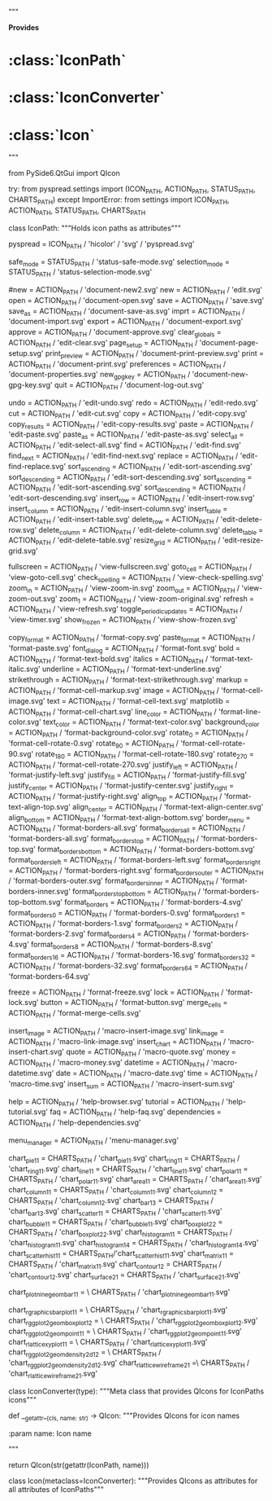 # -*- coding: utf-8 -*-

# Copyright Martin Manns
# Distributed under the terms of the GNU General Public License

# --------------------------------------------------------------------
# pyspread is free software: you can redistribute it and/or modify
# it under the terms of the GNU General Public License as published by
# the Free Software Foundation, either version 3 of the License, or
# (at your option) any later version.
#
# pyspread is distributed in the hope that it will be useful,
# but WITHOUT ANY WARRANTY; without even the implied warranty of
# MERCHANTABILITY or FITNESS FOR A PARTICULAR PURPOSE.  See the
# GNU General Public License for more details.
#
# You should have received a copy of the GNU General Public License
# along with pyspread.  If not, see <http://www.gnu.org/licenses/>.
# --------------------------------------------------------------------

"""

**Provides**

* :class:`IconPath`
* :class:`IconConverter`
* :class:`Icon`

"""


from PySide6.QtGui import QIcon

try:
    from pyspread.settings import (ICON_PATH, ACTION_PATH, STATUS_PATH,
                                   CHARTS_PATH)
except ImportError:
    from settings import ICON_PATH, ACTION_PATH, STATUS_PATH, CHARTS_PATH


class IconPath:
    """Holds icon paths as attributes"""

    pyspread = ICON_PATH / 'hicolor' / 'svg' / 'pyspread.svg'

    # Status icons
    safe_mode = STATUS_PATH / 'status-safe-mode.svg'
    selection_mode = STATUS_PATH / 'status-selection-mode.svg'

    # File menu icons
    #new = ACTION_PATH / 'document-new2.svg'
    new = ACTION_PATH / 'edit.svg'
    open = ACTION_PATH / 'document-open.svg'
    save = ACTION_PATH / 'save.svg'
    save_as = ACTION_PATH / 'document-save-as.svg'
    imprt = ACTION_PATH / 'document-import.svg'
    export = ACTION_PATH / 'document-export.svg'
    approve = ACTION_PATH / 'document-approve.svg'
    clear_globals = ACTION_PATH / 'edit-clear.svg'
    page_setup = ACTION_PATH / 'document-page-setup.svg'
    print_preview = ACTION_PATH / 'document-print-preview.svg'
    print = ACTION_PATH / 'document-print.svg'
    preferences = ACTION_PATH / 'document-properties.svg'
    new_gpg_key = ACTION_PATH / 'document-new-gpg-key.svg'
    quit = ACTION_PATH / 'document-log-out.svg'

    # Edit menu icons
    undo = ACTION_PATH / 'edit-undo.svg'
    redo = ACTION_PATH / 'edit-redo.svg'
    cut = ACTION_PATH / 'edit-cut.svg'
    copy = ACTION_PATH / 'edit-copy.svg'
    copy_results = ACTION_PATH / 'edit-copy-results.svg'
    paste = ACTION_PATH / 'edit-paste.svg'
    paste_as = ACTION_PATH / 'edit-paste-as.svg'
    select_all = ACTION_PATH / 'edit-select-all.svg'
    find = ACTION_PATH / 'edit-find.svg'
    find_next = ACTION_PATH / 'edit-find-next.svg'
    replace = ACTION_PATH / 'edit-find-replace.svg'
    sort_ascending = ACTION_PATH / 'edit-sort-ascending.svg'
    sort_descending = ACTION_PATH / 'edit-sort-descending.svg'
    sort_ascending = ACTION_PATH / 'edit-sort-ascending.svg'
    sort_descending = ACTION_PATH / 'edit-sort-descending.svg'
    insert_row = ACTION_PATH / 'edit-insert-row.svg'
    insert_column = ACTION_PATH / 'edit-insert-column.svg'
    insert_table = ACTION_PATH / 'edit-insert-table.svg'
    delete_row = ACTION_PATH / 'edit-delete-row.svg'
    delete_column = ACTION_PATH / 'edit-delete-column.svg'
    delete_table = ACTION_PATH / 'edit-delete-table.svg'
    resize_grid = ACTION_PATH / 'edit-resize-grid.svg'

    # View menu icons
    fullscreen = ACTION_PATH / 'view-fullscreen.svg'
    goto_cell = ACTION_PATH / 'view-goto-cell.svg'
    check_spelling = ACTION_PATH / 'view-check-spelling.svg'
    zoom_in = ACTION_PATH / 'view-zoom-in.svg'
    zoom_out = ACTION_PATH / 'view-zoom-out.svg'
    zoom_1 = ACTION_PATH / 'view-zoom-original.svg'
    refresh = ACTION_PATH / 'view-refresh.svg'
    toggle_periodic_updates = ACTION_PATH / 'view-timer.svg'
    show_frozen = ACTION_PATH / 'view-show-frozen.svg'

    # Format menu icons
    copy_format = ACTION_PATH / 'format-copy.svg'
    paste_format = ACTION_PATH / 'format-paste.svg'
    font_dialog = ACTION_PATH / 'format-font.svg'
    bold = ACTION_PATH / 'format-text-bold.svg'
    italics = ACTION_PATH / 'format-text-italic.svg'
    underline = ACTION_PATH / 'format-text-underline.svg'
    strikethrough = ACTION_PATH / 'format-text-strikethrough.svg'
    markup = ACTION_PATH / 'format-cell-markup.svg'
    image = ACTION_PATH / 'format-cell-image.svg'
    text = ACTION_PATH / 'format-cell-text.svg'
    matplotlib = ACTION_PATH / 'format-cell-chart.svg'
    line_color = ACTION_PATH / 'format-line-color.svg'
    text_color = ACTION_PATH / 'format-text-color.svg'
    background_color = ACTION_PATH / 'format-background-color.svg'
    rotate_0 = ACTION_PATH / 'format-cell-rotate-0.svg'
    rotate_90 = ACTION_PATH / 'format-cell-rotate-90.svg'
    rotate_180 = ACTION_PATH / 'format-cell-rotate-180.svg'
    rotate_270 = ACTION_PATH / 'format-cell-rotate-270.svg'
    justify_left = ACTION_PATH / 'format-justify-left.svg'
    justify_fill = ACTION_PATH / 'format-justify-fill.svg'
    justify_center = ACTION_PATH / 'format-justify-center.svg'
    justify_right = ACTION_PATH / 'format-justify-right.svg'
    align_top = ACTION_PATH / 'format-text-align-top.svg'
    align_center = ACTION_PATH / 'format-text-align-center.svg'
    align_bottom = ACTION_PATH / 'format-text-align-bottom.svg'
    border_menu = ACTION_PATH / 'format-borders-all.svg'
    format_borders_all = ACTION_PATH / 'format-borders-all.svg'
    format_borders_top = ACTION_PATH / 'format-borders-top.svg'
    format_borders_bottom = ACTION_PATH / 'format-borders-bottom.svg'
    format_borders_left = ACTION_PATH / 'format-borders-left.svg'
    format_borders_right = ACTION_PATH / 'format-borders-right.svg'
    format_borders_outer = ACTION_PATH / 'format-borders-outer.svg'
    format_borders_inner = ACTION_PATH / 'format-borders-inner.svg'
    format_borders_top_bottom = ACTION_PATH / 'format-borders-top-bottom.svg'
    format_borders = ACTION_PATH / 'format-borders-4.svg'
    format_borders_0 = ACTION_PATH / 'format-borders-0.svg'
    format_borders_1 = ACTION_PATH / 'format-borders-1.svg'
    format_borders_2 = ACTION_PATH / 'format-borders-2.svg'
    format_borders_4 = ACTION_PATH / 'format-borders-4.svg'
    format_borders_8 = ACTION_PATH / 'format-borders-8.svg'
    format_borders_16 = ACTION_PATH / 'format-borders-16.svg'
    format_borders_32 = ACTION_PATH / 'format-borders-32.svg'
    format_borders_64 = ACTION_PATH / 'format-borders-64.svg'

    freeze = ACTION_PATH / 'format-freeze.svg'
    lock = ACTION_PATH / 'format-lock.svg'
    button = ACTION_PATH / 'format-button.svg'
    merge_cells = ACTION_PATH / 'format-merge-cells.svg'

    # Macro menu icons
    insert_image = ACTION_PATH / 'macro-insert-image.svg'
    link_image = ACTION_PATH / 'macro-link-image.svg'
    insert_chart = ACTION_PATH / 'macro-insert-chart.svg'
    quote = ACTION_PATH / 'macro-quote.svg'
    money = ACTION_PATH / 'macro-money.svg'
    datetime = ACTION_PATH / 'macro-datetime.svg'
    date = ACTION_PATH / 'macro-date.svg'
    time = ACTION_PATH / 'macro-time.svg'
    insert_sum = ACTION_PATH / 'macro-insert-sum.svg'

    # Help menu icons
    help = ACTION_PATH / 'help-browser.svg'
    tutorial = ACTION_PATH / 'help-tutorial.svg'
    faq = ACTION_PATH / 'help-faq.svg'
    dependencies = ACTION_PATH / 'help-dependencies.svg'

    # Toolbar icons
    menu_manager = ACTION_PATH / 'menu-manager.svg'

    # Chart dialog template icons
    chart_pie_1_1 = CHARTS_PATH / 'chart_pie_1_1.svg'
    chart_ring_1_1 = CHARTS_PATH / 'chart_ring_1_1.svg'
    chart_line_1_1 = CHARTS_PATH / 'chart_line_1_1.svg'
    chart_polar_1_1 = CHARTS_PATH / 'chart_polar_1_1.svg'
    chart_area_1_1 = CHARTS_PATH / 'chart_area_1_1.svg'
    chart_column_1_1 = CHARTS_PATH / 'chart_column_1_1.svg'
    chart_column_1_2 = CHARTS_PATH / 'chart_column_1_2.svg'
    chart_bar_1_3 = CHARTS_PATH / 'chart_bar_1_3.svg'
    chart_scatter_1_1 = CHARTS_PATH / 'chart_scatter_1_1.svg'
    chart_bubble_1_1 = CHARTS_PATH / 'chart_bubble_1_1.svg'
    chart_boxplot_2_2 = CHARTS_PATH / 'chart_boxplot_2_2.svg'
    chart_histogram_1_1 = CHARTS_PATH / 'chart_histogram_1_1.svg'
    chart_histogram_1_4 = CHARTS_PATH / 'chart_histogram_1_4.svg'
    chart_scatterhist_1_1 = CHARTS_PATH/'chart_scatterhist_1_1.svg'
    chart_matrix_1_1 = CHARTS_PATH / 'chart_matrix_1_1.svg'
    chart_contour_1_2 = CHARTS_PATH / 'chart_contour_1_2.svg'
    chart_surface_2_1 = CHARTS_PATH / 'chart_surface_2_1.svg'

    chart_plotnine_geom_bar_1_1 = \
        CHARTS_PATH / 'chart_plotnine_geom_bar_1_1.svg'

    chart_r_graphics_barplot_1_1 = \
        CHARTS_PATH / 'chart_r_graphics_barplot_1_1.svg'
    chart_r_ggplot2_geom_boxplot_1_2 = \
        CHARTS_PATH / 'chart_r_ggplot2_geom_boxplot_1_2.svg'
    chart_r_ggplot2_geom_point_1_1 = \
        CHARTS_PATH / 'chart_r_ggplot2_geom_point_1_1.svg'
    chart_r_lattice_xyplot_1_1 = \
        CHARTS_PATH / 'chart_r_lattice_xyplot_1_1.svg'
    chart_r_ggplot2_geom_density2d_1_2 = \
        CHARTS_PATH / 'chart_r_ggplot2_geom_density2d_1_2.svg'
    chart_r_lattice_wireframe_2_1 =\
        CHARTS_PATH / 'chart_r_lattice_wireframe_2_1.svg'


class IconConverter(type):
    """Meta class that provides QIcons for IconPaths icons"""

    def __getattr__(cls, name: str) -> QIcon:
        """Provides QIcons for icon names

        :param name: Icon name

        """

        return QIcon(str(getattr(IconPath, name)))


class Icon(metaclass=IconConverter):
    """Provides QIcons as attributes for all attributes of IconPaths"""
